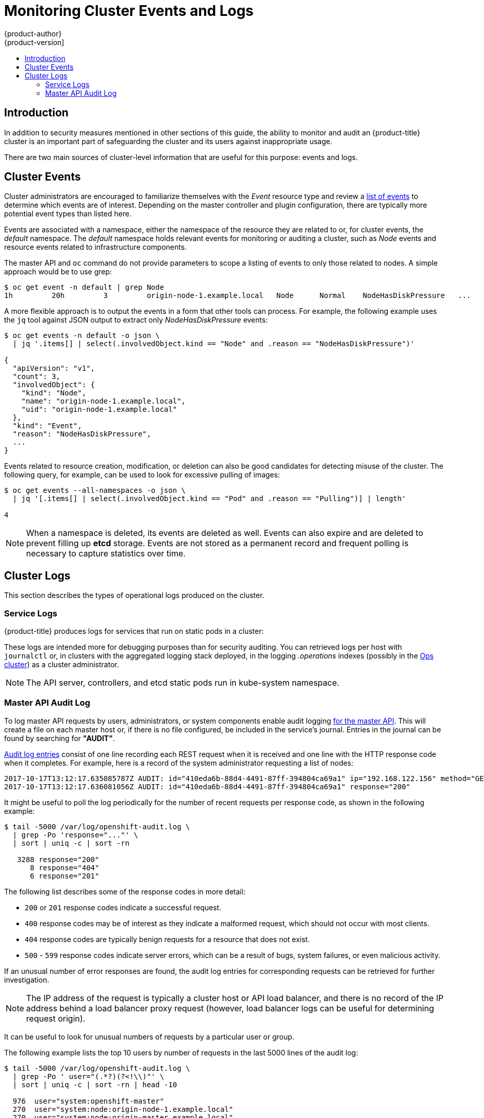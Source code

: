 [[security-monitoring]]
= Monitoring Cluster Events and Logs
{product-author}
{product-version]
:data-uri:
:icons:
:experimental:
:toc: macro
:toc-title:
:prewrap!:

toc::[]

[[security-monitoring-intro]]
== Introduction

In addition to security measures mentioned in other sections of this
guide, the ability to monitor and audit an {product-title} cluster is an
important part of safeguarding the cluster and its users against
inappropriate usage.

There are two main sources of cluster-level information that
are useful for this purpose: events and logs.

[[security-monitoring-events]]
== Cluster Events

Cluster administrators are encouraged to familiarize themselves with the _Event_ resource
type and review a xref:../dev_guide/events.adoc#events-reference[list of events] to
determine which events are of interest. Depending on the master controller and plugin
configuration, there are typically more potential event types than listed here.

Events are associated with a namespace, either the namespace of the
resource they are related to or, for cluster events, the _default_
namespace. The _default_ namespace holds relevant events for monitoring or auditing a cluster,
such as _Node_ events and resource events related to infrastructure components.

The master API and `oc` command do not provide parameters to scope a listing of events to only those
related to nodes. A simple approach would be to use grep:

----
$ oc get event -n default | grep Node
1h         20h         3         origin-node-1.example.local   Node      Normal    NodeHasDiskPressure   ...
----

A more flexible approach is to output the events in a form that other
tools can process. For example, the following example uses the `jq`
tool against JSON output to extract only _NodeHasDiskPressure_ events:

----
$ oc get events -n default -o json \
  | jq '.items[] | select(.involvedObject.kind == "Node" and .reason == "NodeHasDiskPressure")'

{
  "apiVersion": "v1",
  "count": 3,
  "involvedObject": {
    "kind": "Node",
    "name": "origin-node-1.example.local",
    "uid": "origin-node-1.example.local"
  },
  "kind": "Event",
  "reason": "NodeHasDiskPressure",
  ...
}
----

Events related to resource creation, modification, or deletion can also be good candidates for detecting misuse of the cluster. The following query, for
example, can be used to look for excessive pulling of images:

----
$ oc get events --all-namespaces -o json \
  | jq '[.items[] | select(.involvedObject.kind == "Pod" and .reason == "Pulling")] | length'

4
----

[NOTE]
====
When a namespace is deleted, its events are deleted as well. Events can also expire and are deleted to prevent filling up *etcd* storage. Events are
not stored as a permanent record and frequent polling is necessary to capture statistics over time.
====

[[security-monitoring-logs]]
== Cluster Logs

This section describes the types of operational logs produced on the cluster.

[[security-monitoring-service-logs]]
=== Service Logs

{product-title} produces logs for services that run on static pods in a cluster:

ifdef::openshift-origin[]
- origin-master-api
- origin-master-controllers
- etcd
- origin-node
endif::[]
ifdef::openshift-enterprise[]
- API
- Controllers
- etcd
- atomic-openshift-node
endif::[]

These logs are intended more for debugging purposes than for security auditing. You can retrieved logs per host with `journalctl` or, 
in clusters with the aggregated logging stack deployed, in the logging _.operations_ indexes (possibly
in the xref:../install_config/logging/aggregate_logging_configure.html#aggregated-ops[Ops cluster]) as a cluster administrator.

[NOTE]
====
The API server, controllers, and etcd static pods run in kube-system namespace.
====

[[security-monitoring-audit-log]]
=== Master API Audit Log

To log master API requests by users, administrators, or system components enable audit
logging xref:../install_config/master_node_configuration.adoc#master-node-config-audit-config[for the master API]. This will
create a file on each master host or, if there is no file configured, be included in the service's journal. Entries in the journal
can be found by searching for *"AUDIT"*.

xref:../install_config/master_node_configuration.adoc#master-node-config-audit-config[Audit
log entries] consist of one line recording each REST request when it is
received and one line with the HTTP response code when it completes. For
example, here is a record of the system administrator requesting a list
of nodes:

----
2017-10-17T13:12:17.635085787Z AUDIT: id="410eda6b-88d4-4491-87ff-394804ca69a1" ip="192.168.122.156" method="GET" user="system:admin" groups="\"system:cluster-admins\",\"system:authenticated\"" as="<self>" asgroups="<lookup>" namespace="<none>" uri="/api/v1/nodes"
2017-10-17T13:12:17.636081056Z AUDIT: id="410eda6b-88d4-4491-87ff-394804ca69a1" response="200"
----

It might be useful to poll the log periodically for the number of recent requests per response code, as shown in the following example:

----
$ tail -5000 /var/log/openshift-audit.log \
  | grep -Po 'response="..."' \
  | sort | uniq -c | sort -rn

   3288 response="200"
      8 response="404"
      6 response="201"
----

The following list describes some of the response codes in more detail:

* `200` or `201` response codes indicate a successful request.
* `400` response codes may be of interest as they indicate a malformed request, which should not occur with most clients.
* `404` response codes are typically benign requests for a resource that does not exist.
* `500` - `599` response codes indicate server errors, which can be a result of bugs, system failures, or even malicious activity.

If an unusual number of error responses are found, the audit log entries for corresponding requests can be retrieved for
further investigation.

[NOTE]
====
The IP address of the request is typically a cluster host or API load balancer, and there is no record of the IP address
behind a load balancer proxy request (however, load balancer logs can be useful for determining request origin).
====

It can be useful to look for unusual numbers of requests by a particular user or group.

The following example lists the top 10 users by number of requests in the last 5000 lines of the audit log:

----
$ tail -5000 /var/log/openshift-audit.log \
  | grep -Po ' user="(.*?)(?<!\\)"' \
  | sort | uniq -c | sort -rn | head -10

  976  user="system:openshift-master"
  270  user="system:node:origin-node-1.example.local"
  270  user="system:node:origin-master.example.local"
   66  user="system:anonymous"
   32  user="system:serviceaccount:kube-system:cronjob-controller"
   24  user="system:serviceaccount:kube-system:pod-garbage-collector"
   18  user="system:serviceaccount:kube-system:endpoint-controller"
   14  user="system:serviceaccount:openshift-infra:serviceaccount-pull-secrets-controller"
   11  user="test user"
    4  user="test \" user"
----

More advanced queries generally require the use of additional log analysis tools. Auditors will need a detailed familiarity
with the OpenShift v1 API and Kubernetes v1 API to aggregate request summaries from the audit log according
to which kind of resource is involved (the `uri` field). See xref:../rest_api/index.adoc#rest-api-index[REST API Reference] for details.

xref:../install_config/master_node_configuration.adoc#master-node-config-advanced-audit[More advanced audit logging capabilities]
are introduced with {product-title} 3.7 as a link:https://access.redhat.com/support/offerings/techpreview[Technology Preview] feature.
This feature enables providing an audit policy file to control which
requests are logged and the level of detail to log. Advanced audit
log entries provide more detail in JSON format and can be logged via a
webhook as opposed to file or system journal.
